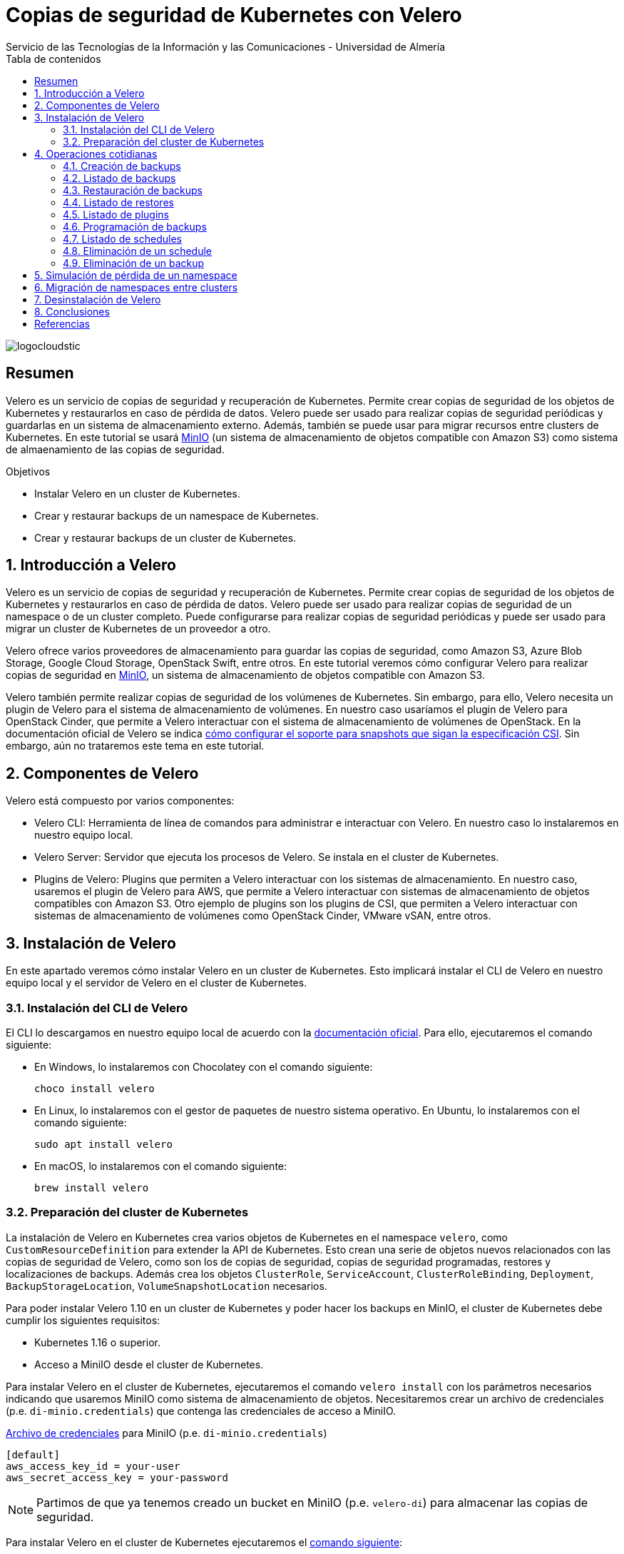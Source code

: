 ////
NO CAMBIAR!!
Codificación, idioma, tabla de contenidos, tipo de documento
////
:encoding: utf-8
:lang: es
:toc: right
:toc-title: Tabla de contenidos
:doctype: book
:imagesdir: ./images
:linkattrs:

////
Nombre y título del trabajo
////
# Copias de seguridad de Kubernetes con Velero
Servicio de las Tecnologías de la Información y las Comunicaciones - Universidad de Almería

image::logocloudstic.png[]

// NO CAMBIAR!! (Entrar en modo no numerado de apartados)
:numbered!: 


[abstract]
== Resumen
////
COLOCA A CONTINUACION EL RESUMEN
////
Velero es un servicio de copias de seguridad y recuperación de Kubernetes. Permite crear copias de seguridad de los objetos de Kubernetes y restaurarlos en caso de pérdida de datos. Velero puede ser usado para realizar copias de seguridad periódicas y guardarlas en un sistema de almacenamiento externo. Además, también se puede usar para migrar recursos entre clusters de Kubernetes. En este tutorial se usará https://min.io/[MinIO] (un sistema de almacenamiento de objetos compatible con Amazon S3) como sistema de almaenamiento de las copias de seguridad.

////
COLOCA A CONTINUACION LOS OBJETIVOS
////
.Objetivos
* Instalar Velero en un cluster de Kubernetes.
* Crear y restaurar backups de un namespace de Kubernetes.
* Crear y restaurar backups de un cluster de Kubernetes.

// Entrar en modo numerado de apartados
:numbered:

## Introducción a Velero

Velero es un servicio de copias de seguridad y recuperación de Kubernetes. Permite crear copias de seguridad de los objetos de Kubernetes y restaurarlos en caso de pérdida de datos. Velero puede ser usado para realizar copias de seguridad de un namespace o de un cluster completo. Puede configurarse para realizar copias de seguridad periódicas y puede ser usado para migrar un cluster de Kubernetes de un proveedor a otro. 

Velero ofrece varios proveedores de almacenamiento para guardar las copias de seguridad, como Amazon S3, Azure Blob Storage, Google Cloud Storage, OpenStack Swift, entre otros. En este tutorial veremos cómo configurar Velero para realizar copias de seguridad en https://min.io/[MinIO], un sistema de almacenamiento de objetos compatible con Amazon S3.

Velero también permite realizar copias de seguridad de los volúmenes de Kubernetes. Sin embargo, para ello, Velero necesita un plugin de Velero para el sistema de almacenamiento de volúmenes. En nuestro caso usaríamos el plugin de Velero para OpenStack Cinder, que permite a Velero interactuar con el sistema de almacenamiento de volúmenes de OpenStack. En la documentación oficial de Velero se indica https://velero.io/docs/v1.11/csi/[cómo configurar el soporte para snapshots que sigan la especificación CSI]. Sin embargo, aún no trataremos este tema en este tutorial.

## Componentes de Velero

Velero está compuesto por varios componentes:

* Velero CLI: Herramienta de línea de comandos para administrar e interactuar con Velero. En nuestro caso lo instalaremos en nuestro equipo local.
* Velero Server: Servidor que ejecuta los procesos de Velero. Se instala en el cluster de Kubernetes.
* Plugins de Velero: Plugins que permiten a Velero interactuar con los sistemas de almacenamiento. En nuestro caso, usaremos el plugin de Velero para AWS, que permite a Velero interactuar con sistemas de almacenamiento de objetos compatibles con Amazon S3. Otro ejemplo de plugins son los plugins de CSI, que permiten a Velero interactuar con sistemas de almacenamiento de volúmenes como OpenStack Cinder, VMware vSAN, entre otros.

// * Velero Restic: Herramienta para realizar copias de seguridad de los volúmenes de Kubernetes. Sin embargo, esta herramienta no está referenciada en las últimas versiones de Velero.

## Instalación de Velero

En este apartado veremos cómo instalar Velero en un cluster de Kubernetes. Esto implicará instalar el CLI de Velero en nuestro equipo local y el servidor de Velero en el cluster de Kubernetes.

### Instalación del CLI de Velero

El CLI lo descargamos en nuestro equipo local de acuerdo con la https://velero.io/docs/v1.10/basic-install/#install-the-cli[documentación oficial]. Para ello, ejecutaremos el comando siguiente:

* En Windows, lo instalaremos con Chocolatey con el comando siguiente:
+
`choco install velero`

* En Linux, lo instalaremos con el gestor de paquetes de nuestro sistema operativo. En Ubuntu, lo instalaremos con el comando siguiente:
+
`sudo apt install velero`

* En macOS, lo instalaremos con el comando siguiente:
+
`brew install velero`

### Preparación del cluster de Kubernetes

La instalación de Velero en Kubernetes crea varios objetos de Kubernetes en el namespace `velero`, como `CustomResourceDefinition` para extender la API de Kubernetes. Esto crean una serie de objetos nuevos relacionados con las copias de seguridad de Velero, como son los de copias de seguridad, copias de seguridad programadas, restores y localizaciones de backups. Además crea los objetos `ClusterRole`, `ServiceAccount`, `ClusterRoleBinding`, `Deployment`, `BackupStorageLocation`, `VolumeSnapshotLocation` necesarios.

Para poder instalar Velero 1.10 en un cluster de Kubernetes y poder hacer los backups en MinIO, el cluster de Kubernetes debe cumplir los siguientes requisitos:

* Kubernetes 1.16 o superior.
* Acceso a MiniIO desde el cluster de Kubernetes.
// * Acceso a un sistema de almacenamiento de volúmenes. En este tutorial usaremos OpenStack Cinder.

Para instalar Velero en el cluster de Kubernetes, ejecutaremos el comando `velero install` con los parámetros necesarios indicando que usaremos MiniIO como sistema de almacenamiento de objetos. Necesitaremos crear un archivo de credenciales (p.e. `di-minio.credentials`) que contenga las credenciales de acceso a MiniIO. 

.https://gist.github.com/ualmtorres/7119c62b728007e9087e633e0b447d76[Archivo de credenciales] para MiniIO (p.e. `di-minio.credentials`)
[source, bash]
----
[default]
aws_access_key_id = your-user
aws_secret_access_key = your-password
----

[NOTE]
====
Partimos de que ya tenemos creado un bucket en MiniIO (p.e. `velero-di`) para almacenar las copias de seguridad.
====

Para instalar Velero en el cluster de Kubernetes ejecutaremos el https://gist.github.com/ualmtorres/3bc7e5967fcc60780ab01328173ab1aa[comando siguiente]:

[source, bash]
----
velero install \
--kubeconfig cluster-terraform-di.yaml \ <1>
--provider aws \ <2>
--plugins velero/velero-plugin-for-aws:v1.6.0 \ <3>
--bucket velero-di \ <4>
--secret-file ./di-minio.credentials \ <5>
--backup-location-config region=minio,s3ForcePathStyle="true",s3Url=http://<minio-dns-or-ip> \ <6>
--image velero/velero:v1.10.2 <7>
----

<1> Indica el archivo de configuración de Kubernetes que contiene las credenciales de acceso al cluster de Kubernetes.
<2> Indica el proveedor de almacenamiento de objetos. En este caso, usaremos `aws` para indicar que usaremos un sistema de almacenamiento de objetos compatible con Amazon S3.
<3> Indica el plugin de Velero para AWS que usaremos para interactuar con el sistema de almacenamiento de objetos en el que almacenaremos los backups.
<4> Indica el nombre del bucket de MinIO donde se guardarán las copias de seguridad.
<5> Indica el archivo que contiene las credenciales para acceder al sistema de almacenamiento de objetos. En este caso, usaremos el archivo `di-minio.credentials` que contiene las credenciales de acceso a MiniIO.
<6> Indica la configuración del sistema de almacenamiento de objetos. Lo importante aquí es indicar la región y la URL de acceso a MinIO. 
<7> Indica la imagen de Velero que usaremos. Este parámetro es conveniente para poder replicar la instalación con la versión concreta.

[NOTE]
====
Los valores de la versión de instalación de Velero se pueden obtener de https://hub.docker.com/r/velero/velero/tags[Docker Hub] 
====

Tras esto, se instalarán en el cluster de Kubernetes los objetos siguientes:

* Un namespace llamado `velero`.
* Un `Deployment` llamado `velero` que ejecuta el servidor de Velero.
* Un `Secret` llamado `cloud-credentials` que contiene las credenciales de acceso al sistema de almacenamiento de objetos.
* Un `BackupStorageLocation` llamado `default` que contiene la configuración del sistema de almacenamiento de objetos.
* Un `VolumeSnapshotLocation` llamado `default` que contiene la configuración del sistema de almacenamiento de volúmenes. 
// Ojo, quizá la clave para el snaposhot de volúmenes sea con este VolumenSnapshotLocation


Para comprobar que Velero está instalado correctamente, ejecutaremos el comando siguiente:

[source, bash]
----
$ kubectl --kubeconfig cluster-terraform-di.yaml get all -n velero

NAME                          READY   STATUS    RESTARTS   AGE
pod/velero-6d8f45bfbc-589ft   1/1     Running   0          2m

NAME                     READY   UP-TO-DATE   AVAILABLE   AGE
deployment.apps/velero   1/1     1            1           2m

NAME                                DESIRED   CURRENT   READY   AGE
replicaset.apps/velero-6d8f45bfbc   1         1         1       2m
----

[IMPORTANT]
====
Para poder realizar procesos de migración o restauración de backups en otros clusters de Kubernetes, también necesitaremos instalar Velero en el cluster de Kubernetes de destino. La instalación se realizará con los mismos parámetros que en el cluster de origen, indicando también el `secret-file` con las credenciales de acceso al sistema de almacenamiento de objetos del cluster de origen y las credenciales de acceso al cluster Kubernetes de destino.

El comando de instalación sería el siguiente:

[source, bash]
----
velero install \
--kubeconfig cluster-terraform-di-dev.yaml \ <1>
--provider aws \
--plugins velero/velero-plugin-for-aws:v1.6.0 \
--bucket velero-di \
--secret-file ./di-minio.credentials \
--use-volume-snapshots=false \
--backup-location-config region=minio,s3ForcePathStyle="true",s3Url=http://<minio-dns-or-ip>
----

<1> Indica el archivo de configuración de Kubernetes que contiene las credenciales de acceso al cluster de Kubernetes de destino.

====

////
### Instalación de plugins de Velero

Para poder hacer backups de los volúmenes de Kubernetes, necesitaremos instalar el plugin de Velero para OpenStack Cinder. Para ello, ejecutaremos el comando siguiente:

[source, bash]
----
velero plugin add velero/velero-plugin-for-csi:v0.4.0
----
////

////
### Instalación de Restic

Para poder hacer backups de los volúmenes de Kubernetes, necesitaremos instalar Restic. Para ello, ejecutaremos el comando siguiente:

[source, bash]
----
velero install restic \
--kubeconfig cluster-terraform-di.yaml \
--provider aws \
--secret-file ./di-minio.credentials \
--backup-location-config region=minio,s3ForcePathStyle="true",s3Url=http://xxxxxx
----
////

## Operaciones cotidianas

A continuación, veremos una serie de operaciones cotidianas que podemos realizar con Velero. Realizaremos ejemplos de creación de backups sobre un namespace y simularemos la pérdida de un namespace para ver cómo se restaura. Probaremos también a migrar un namespace de un cluster a otro.

### Creación de backups

Para crear un backup de un namespace, ejecutaremos el https://gist.github.com/ualmtorres/45418d02101d99237b5cc011da672cd1[comando siguiente]:

[source, bash]
----
velero backup \
--kubeconfig cluster-terraform-di.yaml \ <1>
create demo-backup-$(date +'%Y%m%d-%H%M') \ <2>
--include-namespaces demo <3>
----

<1> Indica el archivo de configuración de Kubernetes que contiene las credenciales de acceso al cluster de Kubernetes.
<2> Indica el nombre del backup. En este caso, usaremos la fecha y hora actual.
<3> Indica el namespace que queremos incluir en el backup (p.e. `demo`).

[NOTE]
====
Para crear un backup del cluster completo (incluyendo todos los namespaces) basta con quitar el parámetro `--include-namespaces` y el nombre del namespace.
====

Esta sería la salida del comando anterior:

[source, bash]
----
Backup request "demo-backup-20230420-2248" submitted successfully.

Run `velero backup describe demo-backup-20230420-2248` or `velero backup logs demo-backup-20230420-2248` for more details.
----

[IMPORTANT]
====
Los nombres de los backups deben ser únicos. Si se intenta crear un backup con un nombre que ya existe, Velero devolverá un error.
====

.Duración de los backups
****
De forma predeterminada, los backups caducan a los 30 días y se eliminan automáticamente. Para evitar este comportamiento, se puede usar el parámetro `--ttl` del comando `velero backup create`. En el valor de este parámetro se puede indicar el número de días que queremos que dure el backup. Por ejemplo, para que el backup dure 365 días, ejecutaríamos el comando siguiente:

[source, bash]
----
velero backup create demo-backup-$(date +'%Y%m%d-%H%M') \
--include-namespaces demo \
--ttl 365d <1>
----

<1> Indica que el backup caducará a los 365 días.
****

### Listado de backups

Para listar los backups, ejecutaremos el https://gist.github.com/ualmtorres/4217b59881c031545943fed41a5828dd[comando siguiente]:

[source, bash]
----
velero backup get \ <1>
--kubeconfig cluster-terraform-di.yaml <2>
----

<1> Comando de Velero para listar los backups.
<2> Indica el archivo de configuración de Kubernetes que contiene las credenciales de acceso al cluster de Kubernetes.

Esta sería la salida del comando anterior:

[source, bash]
----
NAME                        STATUS      ERRORS   WARNINGS   CREATED                          EXPIRES   STORAGE LOCATION   SELECTOR
demo-backup-20230420-2248   Completed   0        0          2023-04-20 22:48:12 +0200 CEST   29d       default            <none>
----

### Restauración de backups

La restauración de un backup crea un objeto `Restore` que contiene la información de los objetos que se van a restaurar. Por tanto, la llamada al comando de restauración no consiste en restaurar la copia de seguridad, sino en crear un objeto `Restore`, que es el que se encarga de restaurar la copia de seguridad y contiene la información de los objetos que se van a restaurar.

Para restaurar un backup, ejecutaremos el https://gist.github.com/ualmtorres/81fc2e09a7bd8e23e9241425a50969c4[comando siguiente]. Este comando restaura un backup en otro cluster de Kubernetes. Las credenciales de acceso al cluster de Kubernetes donde se va a realizar la recuperación del backup se indican en el archivo `cluster-terraform-di-dev.yaml`:

[source, bash]
----
velero restore create \ <1>
--kubeconfig cluster-terraform-di-dev.yaml \  <2>
--from-backup  demo-backup-20230420-2248 \ <3>
----

<1> Comando de Velero para crear un _restore_.
<2> Indica el archivo de configuración de Kubernetes que contiene las credenciales de acceso al cluster de Kubernetes.
<3> Indica el nombre del backup que queremos restaurar.

Esta sería la salida del comando anterior:

[source, bash]
----
Restore request "demo-backup-20230420-2248-20230420-2248" submitted successfully.

Run `velero restore describe demo-backup-20230420-2248-20230420-2248` or `velero restore logs demo-backup-20230420-2248-20230420-2248` for more details.
----

Tras esto, podemos comprobar que el namespace `demo` se ha restaurado en el otro cluster de Kubernetes.

[source, bash]
----
kubectl \
--kubeconfig cluster-terraform-di-dev.yaml \
-n demo \
get all
----

Esta sería la salida del comando anterior:

[source, bash]
----
NAME                              READY   STATUS    RESTARTS   AGE
pod/tennis-api-68c9c7dddb-682cf   1/1     Running   0          8m6s
pod/tennis-api-68c9c7dddb-p2cp8   1/1     Running   0          8m6s

NAME                         READY   UP-TO-DATE   AVAILABLE   AGE
deployment.apps/tennis-api   2/2     2            2           8m6s

NAME                                    DESIRED   CURRENT   READY   AGE
replicaset.apps/tennis-api-68c9c7dddb   2         2         2       8m6s
----

Podemos comprobar que la restaruración del backup ha sido satisfactoria, habiendo creado en este caso el namespace, el replicaset, el deployment y los pods que se encontraban en el backup.

### Listado de restores

Para listar los restores, ejecutaremos el https://gist.github.com/ualmtorres/99fc886219a61f02dc9fa0b1644c6ba5[comando siguiente]. El comando se tendrá que lanzar en el cluster de Kubernetes donde se ha realizado la restauración del backup.:

[source, bash]
----
velero restore get \ <1>
--kubeconfig cluster-terraform-di-dev.yaml <2>
----

<1> Comando de Velero para listar los restores.
<2> Indica el archivo de configuración de Kubernetes que contiene las credenciales de acceso al cluster de Kubernetes.

Esta sería la salida del comando anterior:

[source, bash]
----
NAME                                         BACKUP                        STATUS      STARTED                          COMPLETED                        ERRORS   WARNINGS   CREATED                          SELECTOR
demo-backup-20230420-2248-20230420230139     demo-backup-20230420-2248     Completed   2023-04-20 23:01:40 +0200 CEST   2023-04-20 23:01:43 +0200 CEST   0        1          2023-04-20 23:01:40 +0200 CEST   <none>
----

### Listado de plugins

Para listar los plugins, ejecutaremos el https://gist.github.com/ualmtorres/e65fe78ff3c67269e6a42aa67d250f83[comando siguiente]:

[source, bash]
----
velero plugin get \ <1>
--kubeconfig cluster-terraform-di.yaml <2>
----

<1> Comando de Velero para listar los plugins instalados.
<2> Indica el archivo de configuración de Kubernetes que contiene las credenciales de acceso al cluster de Kubernetes.

### Programación de backups

Los backups pueden programarse para que se ejecuten de forma periódica. La forma para especificar la frecuencia de ejecución es mediante un `cron``. Para programar backups, ejecutaremos el https://gist.github.com/ualmtorres/204fd81014a8c1f268bac3f7d06de5ed[comando siguiente]:

[source, bash]
----
velero schedule create demo-backups \ <1>
--kubeconfig cluster-terraform-di.yaml \ <2>
--schedule='*/5 * * * *' \ <3>
--include-namespaces demo <4>
----

<1> Comando de Velero para crear schedules e indicación del nombre del schedule.
<2> Indica el archivo de configuración de Kubernetes que contiene las credenciales de acceso al cluster de Kubernetes.
<3> Indica la frecuencia de ejecución del schedule. En este caso, cada 5 minutos.
<4> Indica el namespace que queremos incluir en el backup (p.e. `demo`).

Esta sería la salida del comando anterior:

[source, bash]
----
Schedule "demo-backups" created successfully.
----

A partir de este momento, Velero se encargará de crear backups cada 5 minutos. Los nombres de los backups se generarán de forma automática, añadiendo un sufijo con la fecha y hora de creación del backup (p.e. `demo-backups-20230420212556`).

Tras unos minutos, podemos comprobar que se han creado los backups programados:

[source, bash]
----
velero backup get \
--kubeconfig cluster-terraform-di.yaml
----

Esta sería la salida del comando anterior:

[source, bash]
----
NAME                          STATUS      ERRORS   WARNINGS   CREATED                          EXPIRES   STORAGE LOCATION   SELECTOR
demo-backup-20230420-2248     Completed   0        0          2023-04-20 22:48:12 +0200 CEST   29d       default            <none>
demo-backups-20230420212556   Completed   0        0          2023-04-20 23:25:57 +0200 CEST   29d       default            <none> <1>
----

<1> Backup programado finalizado.

[TIP]
====
También se puede usar la sintaxis más legible del parámetro `--schedule`. Por ejemplo, para indicar que el schedule se ejecute cada 5 minutos, se puede usar la sintaxis `--schedule='@every 5m'`.
====

.Duración de los backups
****
Tal y como se indicón en la sección de Creación de backups, de forma predeterminada los backups caducan a los 30 días y se eliminan automáticamente. Para evitar este comportamiento, se puede usar el parámetro `--ttl` del comando `velero backup schedule create`. En el valor de este parámetro se puede indicar el número de días que queremos que dure el backup. Por ejemplo, para que el backup dure 365 días, ejecutaríamos el comando siguiente:

[source, bash]
----
velero schedule create demo-backups \
--kubeconfig cluster-terraform-di.yaml \
--schedule='*/5 * * * *' \
--include-namespaces demo \
--ttl 365d <1>
----

<1> Indica que el backup caducará a los 365 días.
****

### Listado de schedules

Para listar los schedules, ejecutaremos el https://gist.github.com/ualmtorres/761195744464c5287719a51dd8bedc60[comando siguiente]:

[source, bash]
----
velero schedule get \ <1>
--kubeconfig cluster-terraform-di.yaml <2>
----

<1> Comando de Velero para listar los schedules.
<2> Indica el archivo de configuración de Kubernetes que contiene las credenciales de acceso al cluster de Kubernetes.

Esta sería la salida del comando anterior:

[source, bash]
----
NAME           STATUS    CREATED                          SCHEDULE      BACKUP TTL   LAST BACKUP   SELECTOR   PAUSED
demo-backups   Enabled   2023-04-20 23:23:26 +0200 CEST   */5 * * * *   0s           22s ago       <none>     false
----

### Eliminación de un schedule

Para eliminar un schedule y que dejen de hacerse backups programados, ejecutaremos el https://gist.github.com/ualmtorres/014d32e96adc3337e9ac8436592a4be8[comando siguiente]:

[source, bash]
----
velero schedule delete demo-backups\ <1>
--kubeconfig cluster-terraform-di.yaml <2>
----

<1> Comando de Velero para eliminar un schedule. Se indica el nombre del schedule.
<2> Indica el archivo de configuración de Kubernetes que contiene las credenciales de acceso al cluster de Kubernetes.

La salida del comando anterior será la siguiente:

[source, bash]
----
Are you sure you want to continue (Y/N)? Y
Schedule deleted: demo-backups
----

### Eliminación de un backup

Para eliminar un backup, ejecutaremos el https://gist.github.com/ualmtorres/6545a6f70b83c580431bbfb3b474a3df[comando siguiente]:

[source, bash]
----
velero backup delete demo-backup-20230420-2248 \ <1>
--kubeconfig cluster-terraform-di.yaml <2>
----

<1> Comando de Velero para eliminar un backup. Se indica el nombre del backup.
<2> Indica el archivo de configuración de Kubernetes que contiene las credenciales de acceso al cluster de Kubernetes.

La salida del comando anterior será la siguiente:

[source, bash]
----
Are you sure you want to continue (Y/N)? Y
Request to delete backup "demo-backup-20230420-2248" submitted successfully.
The backup will be fully deleted after all associated data (disk snapshots, backup files, restores) are removed.
----

Tras unos instantes, podemos comprobar que el backup ha sido eliminado de la lista de backups de MinIO y de la lista de backups de Velero, quedando sólo en nuestro caso los backups que creó el schedule programado mientras el schedule estaba activo:

[source, bash]
----
NAME                          STATUS      ERRORS   WARNINGS   CREATED                          EXPIRES   STORAGE LOCATION   SELECTOR
demo-backups-20230420213056   Completed   0        0          2023-04-20 23:30:57 +0200 CEST   29d       default            <none>
demo-backups-20230420212556   Completed   0        0          2023-04-20 23:25:57 +0200 CEST   29d       default            <none>
----


## Simulación de pérdida de un namespace

Partimos de la siguiente situación:

* Tenemos un cluster de Kubernetes con un namespace llamado `demo`.
* Tenemos un backup del namespace `demo` en el cluster de Kubernetes.

Para simular la pérdida de un namespace, ejecutaremos los siguientes pasos:

1. Creamos un backup del namespace.
2. Eliminamos el namespace del cluster.
3. Restauramos el backup en el cluster.

El https://gist.github.com/ualmtorres/202b7aedb4a8c2994d22c0f7ae68adcf[código siguiente] muestra cómo ejecutar estos pasos:

[source, bash]
----
# Creamos un backup del namespace
velero backup create demo-backups-$(date +'%Y%m%d-%H%M') \
--kubeconfig cluster-terraform-di.yaml \
--include-namespaces demo

# Eliminamos el namespace del cluster
kubectl delete namespace demo \
--kubeconfig cluster-terraform-di.yaml

# Restauramos el backup en el cluster
velero restore create \
--kubeconfig cluster-terraform-di.yaml \
--from-backup  demo-backups-20230420212556
----

La salida del comando anterior será la siguiente:

[source, bash]
----
Restore request "demo-backups-20230420212556-20230420235238" submitted successfully.
Run `velero restore describe demo-backups-20230420212556-20230420235238` or `velero restore logs demo-backups-20230420212556-20230420235238` for more details.
----

Podemos comprobar que el namespace `demo` ha sido restaurado en el cluster:

[source, bash]
----
kubectl \
--kubeconfig cluster-terraform-di.yaml \
-n demo \
get all
----

La salida del comando anterior será la siguiente y nos muestra que el namespace `demo` ha sido restaurado en el cluster:

[source, bash]
----
NAME                              READY   STATUS    RESTARTS   AGE
pod/tennis-api-68c9c7dddb-682cf   1/1     Running   0          4m38s
pod/tennis-api-68c9c7dddb-p2cp8   1/1     Running   0          4m37s

NAME                         READY   UP-TO-DATE   AVAILABLE   AGE
deployment.apps/tennis-api   2/2     2            2           4m37s

NAME                                    DESIRED   CURRENT   READY   AGE
replicaset.apps/tennis-api-68c9c7dddb   2         2         2       4m37s
----

[NOTE]
====
Si queremos restaurar un backup en un cluster diferente, deberemos indicar el archivo de credenciales de acceso al cluster de destino en el comando `velero restore create`.

Por ejemplo, si queremos restaurar el backup `demo-backups-20230420212556` en un cluster de destino con credenciales de acceso almacenadas en `cluster-terraform-di-dev.yaml`, ejecutaríamos el siguiente comando:

[source, bash]
----
velero restore create \
--kubeconfig cluster-terraform-di-dev.yaml \ <1>
--from-backup  demo-backups-20230420212556
----

<1> Indica el archivo de configuración de Kubernetes que contiene las credenciales de acceso al cluster de destino.

====

## Migración de namespaces entre clusters

Para migrar un namespace de un cluster a otro, ejecutaremos los siguientes pasos:

1. Creamos un backup del namespace en el cluster de origen.
2. Restauramos el backup en el cluster de destino.
3. Opcional. Eliminamos el backup del cluster de origen.

El https://gist.github.com/ualmtorres/5c19d7564dd76592341cc1e8c1f1fa59[código siguiente] muestra cómo ejecutar estos pasos:

[source, bash]
----
# Creamos un backup del namespace en el cluster de origen
velero backup create demo-backup-$(date +'%Y%m%d-%H%M') \
--kubeconfig cluster-terraform-di.yaml \
--include-namespaces demo

# Restauramos el backup en el cluster de destino
velero restore create \
--kubeconfig cluster-terraform-di-dev.yaml \
--from-backup  demo-backups-20230411144511

# Opcional. Eliminamos el backup del cluster de origen
velero backup delete demo-backups-20230411144511 \
--kubeconfig cluster-terraform-di.yaml
----

## Desinstalación de Velero

Para desinstalar Velero de un cluster de Kubernetes, ejecutaremos los https://gist.github.com/ualmtorres/1e3d7c2199a0a308864c1b9e77d034cd[comandos siguientes]:

[source, bash]
----
kubectl --kubeconfig cluster-terraform-di.yaml delete namespace/velero
kubectl --kubeconfig cluster-terraform-di.yaml delete clusterrolebinding/velero
kubectl --kubeconfig cluster-terraform-di.yaml delete crds -l component=velero
----

## Conclusiones

Velero es una herramienta muy útil para realizar backups de namespaces y para migrar namespaces entre clusters. En este tutorial hemos visto cómo instalar Velero en un cluster de Kubernetes, cómo realizar backups y restores de namespaces, cómo programar backups y cómo migrar namespaces entre clusters. En próximas versiones de este tutorial, veremos cómo incorporar soporte para backups de volúmenes persistentes OpenStack Cinder. 

:numbered!: 

## Referencias
* https://velero.io/[Página oficial de Velero]
* https://velero.io/docs/v1.10[Documentación oficial de Velero (versión 1.10)]
* https://hub.docker.com/r/velero/velero/tags[Versiones Docker de Velero]
* https://docs.ovh.com/gb/en/kubernetes/backing-up-cluster-with-velero/[Backing up an OVHCloud managed Kubernetes cluster using Velero]
* https://onthedock.github.io/tags/velero/[Velero - Backup Y Disaster Recovery Para Kubernetes]
